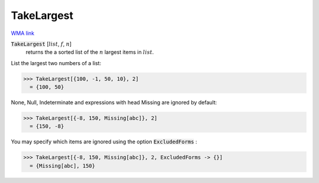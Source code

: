 TakeLargest
===========

`WMA link <https://reference.wolfram.com/language/ref/TakeLargest.html>`_


:code:`TakeLargest` [:math:`list`, :math:`f`, :math:`n`]
    returns the a sorted list of the :math:`n` largest items in :math:`list`.





List the largest two numbers of a list:

>>> TakeLargest[{100, -1, 50, 10}, 2]
  = {100, 50}

None, Null, Indeterminate and expressions with head Missing are ignored     by default:

>>> TakeLargest[{-8, 150, Missing[abc]}, 2]
  = {150, -8}

You may specify which items are ignored using the option :code:`ExcludedForms` :

>>> TakeLargest[{-8, 150, Missing[abc]}, 2, ExcludedForms -> {}]
  = {Missing[abc], 150}
